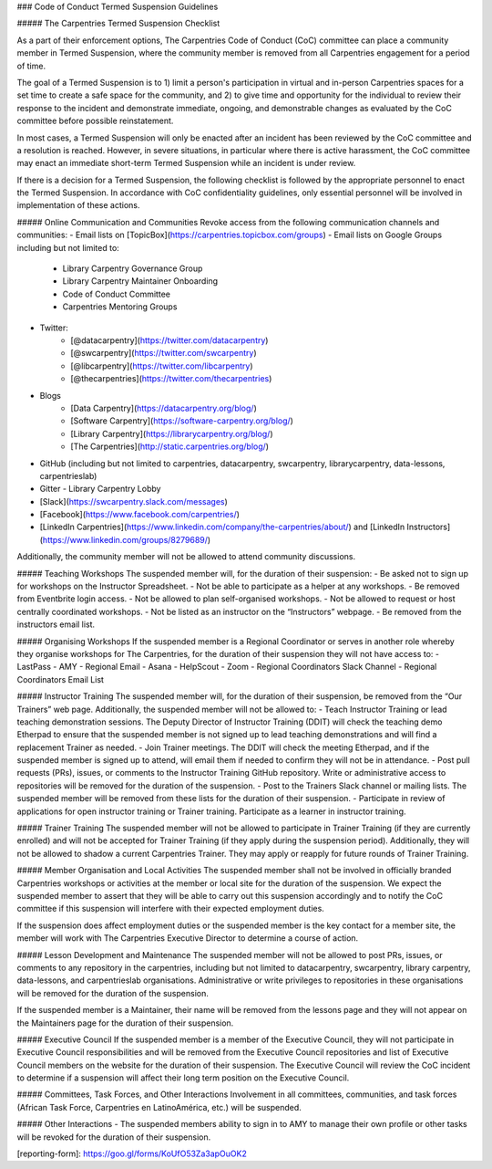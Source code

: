 ### Code of Conduct Termed Suspension Guidelines

##### The Carpentries Termed Suspension Checklist

As a part of their enforcement options, The Carpentries Code of Conduct (CoC) committee can place a community member in Termed Suspension, where the community member is removed from all Carpentries engagement for a period of time.

The goal of a Termed Suspension is to 1) limit a person's participation in virtual and in-person Carpentries spaces for a set time to create a safe space for the community, and 2) to give time and opportunity for the individual to review their response to the incident and demonstrate immediate, ongoing, and demonstrable changes as evaluated by the CoC committee before possible reinstatement.

In most cases, a Termed Suspension will only be enacted after an incident has been reviewed by the CoC committee and a resolution is reached. However, in severe situations, in particular where there is active harassment, the CoC committee may enact an immediate short-term Termed Suspension while an incident is under review.

If there is a decision for a Termed Suspension, the following checklist is followed by the appropriate personnel to enact the Termed Suspension. In accordance with CoC confidentiality guidelines, only essential personnel will be involved in implementation of these actions.

##### Online Communication and Communities
Revoke access from the following communication channels and communities: 
- Email lists on [TopicBox](https://carpentries.topicbox.com/groups) 
- Email lists on Google Groups including but not limited to:
  - Library Carpentry Governance Group
  - Library Carpentry Maintainer Onboarding
  - Code of Conduct Committee
  - Carpentries Mentoring Groups 
- Twitter:
    - [@datacarpentry](https://twitter.com/datacarpentry)
    - [@swcarpentry](https://twitter.com/swcarpentry)
    - [@libcarpentry](https://twitter.com/libcarpentry)
    - [@thecarpentries](https://twitter.com/thecarpentries)
- Blogs
    - [Data Carpentry](https://datacarpentry.org/blog/)
    - [Software Carpentry](https://software-carpentry.org/blog/)
    - [Library Carpentry](https://librarycarpentry.org/blog/)
    - [The Carpentries](http://static.carpentries.org/blog/)
- GitHub (including but not limited to carpentries, datacarpentry, swcarpentry, librarycarpentry, data-lessons, carpentrieslab)
- Gitter - Library Carpentry Lobby
- [Slack](https://swcarpentry.slack.com/messages)  
- [Facebook](https://www.facebook.com/carpentries/) 
- [LinkedIn Carpentries](https://www.linkedin.com/company/the-carpentries/about/) and [LinkedIn Instructors](https://www.linkedin.com/groups/8279689/)

Additionally, the community member will not be allowed to attend community discussions.

##### Teaching Workshops
The suspended member will, for the duration of their suspension:
- Be asked not to sign up for workshops on the Instructor Spreadsheet.
- Not be able to participate as a helper at any workshops.
- Be removed from Eventbrite login access.
- Not be allowed to plan self-organised workshops.
- Not be allowed to request or host centrally coordinated workshops.
- Not be listed as an instructor on the “Instructors” webpage.
- Be removed from the instructors email list.

##### Organising Workshops 
If the suspended member is a Regional Coordinator or serves in another role whereby they organise workshops for The Carpentries, for the duration of their suspension they will not have access to:
- LastPass
- AMY
- Regional Email
- Asana
- HelpScout
- Zoom
- Regional Coordinators Slack Channel
- Regional Coordinators Email List

##### Instructor Training
The suspended member will, for the duration of their suspension, be removed from the “Our Trainers” web page. Additionally, the suspended member will not be allowed to: 
- Teach Instructor Training or lead teaching demonstration sessions. The Deputy Director of Instructor Training (DDIT) will check the teaching demo Etherpad to ensure that the suspended member is not signed up to lead teaching demonstrations and will find a replacement Trainer as needed. 
- Join Trainer meetings. The DDIT will check the meeting Etherpad, and if the suspended member is signed up to attend, will email them if needed to confirm they will not be in attendance. 
- Post pull requests (PRs), issues, or comments to the Instructor Training GitHub repository. Write or administrative access to repositories will be removed for the duration of the suspension. 
- Post to the Trainers Slack channel or mailing lists. The suspended member will be removed from these lists for the duration of their suspension. 
- Participate in review of applications for open instructor training or Trainer training. 
Participate as a learner in instructor training.

##### Trainer Training
The suspended member will not be allowed to participate in Trainer Training (if they are currently enrolled) and will not be accepted for Trainer Training (if they apply during the suspension period). Additionally, they will not be allowed to shadow a current Carpentries Trainer. They may apply or reapply for future rounds of Trainer Training. 

##### Member Organisation and Local Activities
The suspended member shall not be involved in officially branded Carpentries workshops or activities at the member or local site for the duration of the suspension. We expect the suspended member to assert that they will be able to carry out this suspension accordingly and to notify the CoC committee if this suspension will interfere with their expected employment duties. 

If the suspension does affect employment duties or the suspended member is the key contact for a member site, the member will work with The Carpentries Executive Director to determine a course of action.

##### Lesson Development and Maintenance
The suspended member will not be allowed to post PRs, issues, or comments to any repository in the carpentries, including but not limited to datacarpentry, swcarpentry, library carpentry, data-lessons, and carpentrieslab organisations. Administrative or write privileges to repositories in these organisations will be removed for the duration of the suspension.

If the suspended member is a Maintainer, their name will be removed from the lessons page and they will not appear on the Maintainers page for the duration of their suspension. 

##### Executive Council
If the suspended member is a member of the Executive Council, they will not participate in Executive Council responsibilities and will be removed from the Executive Council repositories and list of Executive Council members on the website for the duration of their suspension. The Executive Council will review the CoC incident to determine if a suspension will affect their long term position on the Executive Council.

##### Committees, Task Forces, and Other Interactions
Involvement in all committees, communities, and task forces (African Task Force, Carpentries en LatinoAmérica, etc.) will be suspended. 

##### Other Interactions
- The suspended members ability to sign in to AMY to manage their own profile or other tasks will be revoked for the duration of their suspension.


[reporting-form]: https://goo.gl/forms/KoUfO53Za3apOuOK2
